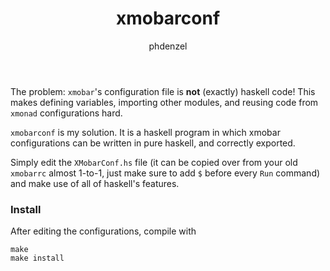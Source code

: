 #+AUTHOR: phdenzel
#+TITLE: xmobarconf
#+OPTIONS: toc:nil

The problem: ~xmobar~'s configuration file is *not* (exactly) haskell
code! This makes defining variables, importing other modules, and
reusing code from ~xmonad~ configurations hard.

~xmobarconf~ is my solution. It is a haskell program in which xmobar
configurations can be written in pure haskell, and correctly exported.

Simply edit the ~XMobarConf.hs~ file (it can be copied over from your
old ~xmobarrc~ almost 1-to-1, just make sure to add ~$~ before every
~Run~ command) and make use of all of haskell's features.


*** Install

    After editing the configurations, compile with

    #+BEGIN_SRC shell
      make
      make install
    #+END_SRC
